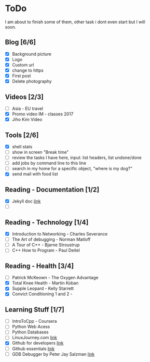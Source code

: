* ToDo
I am about to finish some of them, other task i dont even start but I will soon.

** Blog [6/6]
 - [X] Background picture
 - [X] Logo
 - [X] Custom url
 - [X] change to https
 - [X] First post
 - [X] Delete photography
** Videos [2/3]
 - [ ] Asia - EU travel
 - [X] Promo video IM - classes 2017
 - [X] Jiho Kim Video
** Tools [2/6]
 - [X] shell stats
 - [ ] show in screen "Break time"
 - [ ] review the tasks I have here, input: list headers, list undone/done
 - [ ] add jobs by command line to this line 
 - [ ] search in my home for a specific object, "where is my dog?"
 - [X] send mail with food list
** Reading - Documentation [1/2]
 - [X] Jekyll doc [[https://jekyllrb.com/docs/home/][link]]
 - [ ] 
** Reading - Technology [1/4]
 - [X] Introduction to Networking - Charles Severance
 - [ ] The Art of debugging - Norman Matloff
 - [ ] A Tour of C++ - Bjarne Stroustrup
 - [ ] C++ How to Program - Paul Deitel
** Reading - Health [3/4]
 - [ ] Patrick McKeown - The Oxygen Advantage
 - [X] Total Knee Health - Martin Koban
 - [X] Supple Leopard - Kelly Starrett
 - [X] Convict Conditioning 1 and 2 - 
** Learning Stuff [1/7]
 - [ ] IntroToCpp - Coursera
 - [ ] Python Web Acess
 - [ ] Python Databases
 - [ ] LinuxJourney.com [[https://linuxjourney.com][link]]
 - [X] Github for developers [[https://services.github.com/training/][link]]
 - [ ] Github essentials [[https://services.github.com/training/][link]]
 - [ ] GDB Debugger by Peter Jay Salzman [[http://www.dirac.org/linux/gdb/01-Introduction.php][link]]
